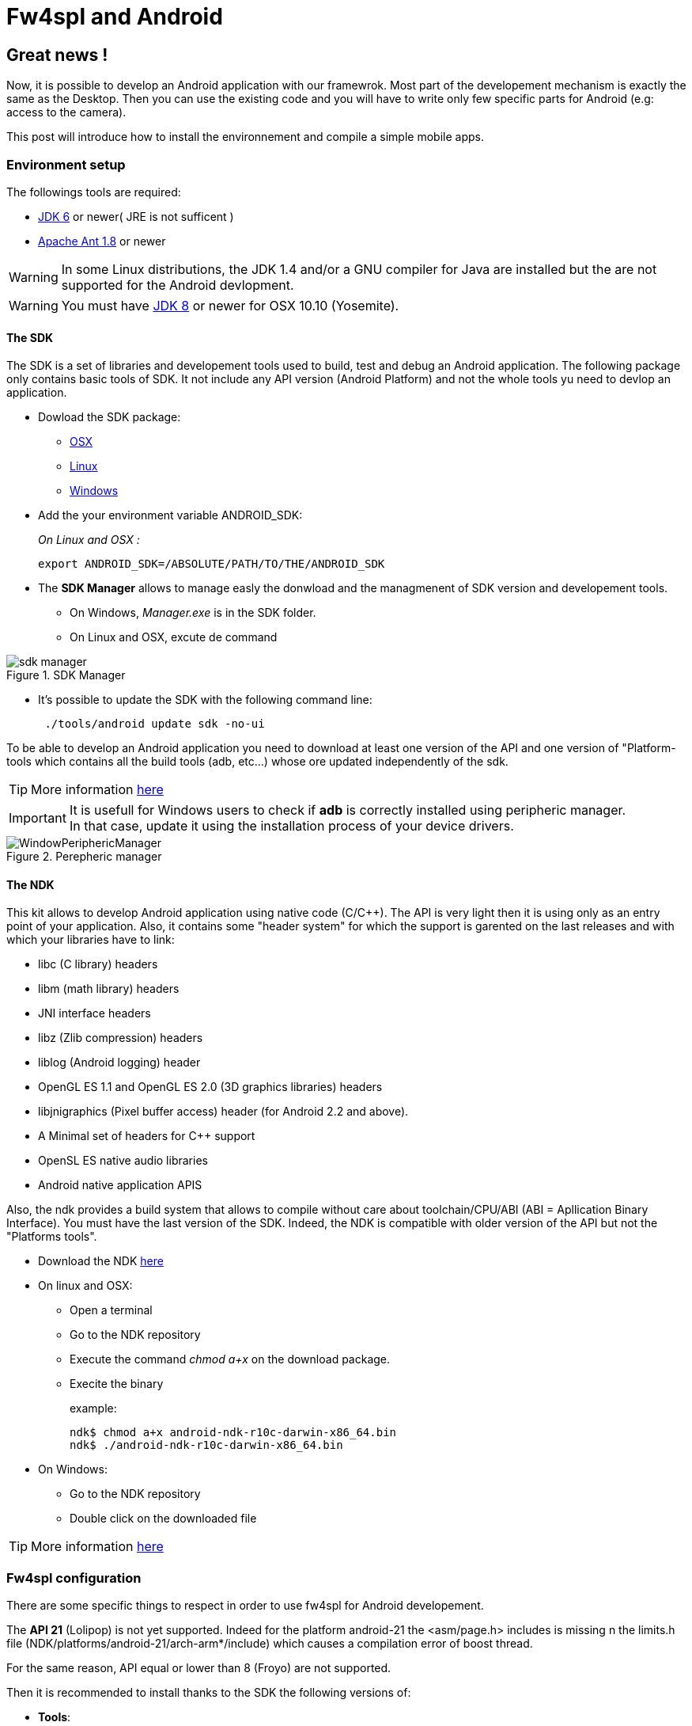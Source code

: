 = Fw4spl and Android

:hp-tags: Android, NDK, Open Source, fw4spl, C++

== Great news !

Now, it is possible to develop an Android application with our framewrok.
Most part of the developement mechanism is exactly the same as the Desktop. Then you can use the existing code and you will have to write only few specific parts for Android (e.g: access to the camera).

This post will introduce how to install the environnement and compile a simple mobile apps.

=== Environment setup

The followings tools are required:


- http://www.oracle.com/technetwork/java/javase/downloads/index.html[JDK 6] or newer( JRE is not sufficent )
- http://ant.apache.org/bindownload.cgi[Apache Ant 1.8] or newer

WARNING: In some Linux distributions, the JDK 1.4 and/or a GNU compiler for Java are installed but the are not supported for the Android devlopment.

WARNING: You must have http://www.oracle.com/technetwork/java/javase/downloads/jdk8-downloads-2133151.html[JDK 8] or newer for OSX 10.10 (Yosemite).

==== The SDK

The SDK is a set of libraries  and developement tools used to build, test and debug an Android application.
The following package only contains basic tools of SDK. It not include any API version (Android Platform) and not the whole tools yu need to devlop an application. 

* Dowload the SDK package:
** http://dl.google.com/android/android-sdk_r23.0.2-macosx.zip[OSX]
** http://dl.google.com/android/android-sdk_r23.0.2-linux.tgz[Linux]
** http://dl.google.com/android/android-sdk_r23.0.2-windows.zip[Windows]

* Add the your environment variable ANDROID_SDK:
+
_On Linux and OSX :_ 
+
[source,bash]
export ANDROID_SDK=/ABSOLUTE/PATH/TO/THE/ANDROID_SDK

* The **SDK Manager** allows to manage easly the donwload and the managmenent of SDK version and developement tools.
** On Windows, _Manager.exe_ is in the SDK folder.
** On Linux and OSX, excute de command 
+
[source,bash]
./tool/android in the SDK folder


.SDK Manager
image::https://raw.githubusercontent.com/FredChamp/hubpress-test/gh-pages/images/sdk_manager.png[]

* It's possible to update the SDK with the following command line:
+
[source,bash]
 ./tools/android update sdk -no-ui

To be able to develop an Android application you need to download at least one version of the API and one version of "Platform-tools which contains all the build tools (adb, etc...) whose ore updated independently of the sdk.

TIP: More information http://developer.android.com/tools/help/sdk-manager.html[here]

IMPORTANT: It is usefull for Windows users to check if **adb** is correctly installed using peripheric manager. +
In that case, update it using the installation process of your device drivers.

.Perepheric manager
image::https://raw.githubusercontent.com/FredChamp/hubpress-test/gh-pages/images/WindowPeriphericManager.png[]
 
 

==== The NDK

This kit allows to develop Android application using native code (C/C++).
The API is very light then it is using only as an entry point of your application.
Also, it contains some "header system" for which the support is garented on the last releases and with which your libraries have to link:

* libc (C library) headers
* libm (math library) headers
* JNI interface headers
* libz (Zlib compression) headers
* liblog (Android logging) header
* OpenGL ES 1.1 and OpenGL ES 2.0 (3D graphics libraries) headers
* libjnigraphics (Pixel buffer access) header (for Android 2.2 and above).
* A Minimal set of headers for C++ support
* OpenSL ES native audio libraries
* Android native application APIS

Also, the ndk provides a build system that allows to compile without care about toolchain/CPU/ABI (ABI = Apllication Binary Interface).
You must have the last version of the SDK. Indeed, the NDK is compatible with older version of the API but not the "Platforms tools".

* Download the NDK https://developer.android.com/tools/sdk/ndk/index.html[here]
* On linux and OSX:
** Open a terminal
** Go to the NDK repository
** Execute the command _chmod a+x_ on the download package.
** Execite the binary
+
example:
+
[source,bash]
ndk$ chmod a+x android-ndk-r10c-darwin-x86_64.bin
ndk$ ./android-ndk-r10c-darwin-x86_64.bin 

* On Windows:
** Go to the NDK repository
** Double click on the downloaded file

TIP: More information https://developer.android.com/tools/sdk/ndk/index.html[here]


=== Fw4spl configuration

There are some specific things to respect in order to use fw4spl for Android developement.

The **API 21** (Lolipop) is not yet supported. Indeed for the platform android-21 the <asm/page.h> includes is missing n the limits.h file  (NDK/platforms/android-21/arch-arm*/include) which causes a compilation error of boost thread.

For the same reason, API equal or lower than 8 (Froyo) are not supported.

Then it is recommended to install thanks to the SDK the following versions of:

* **Tools**:
** Android SDK Tools 23.0.5
** Android SDK Platform-Tools 21
** Android SDk Build-tools 21.0.2
* **Android 4.4.2(API 19)**:
** SDK Platform 19
* **Qt 5.x** needs the following API versions:
** API 10 for 11 for QtMultimedia
** API 16 for QtBase

You also need to set the following variables to your environment:

[source,bash]
ANDROID_NDK=/PATH/TO/NDK
ANDROID_SDK=/PATH/TO/SDK
JAVA_HOME=/PATH/TO/JDK ( On Window the path to the JDK has to be set in PATH) 

WARNING: JAVA_HOME is the root folder of th JDK ( do not set the bin folder to JAVA_HOME )

=== The toolchain

TIP: Last version on github should support build in 64 bits. But that has not been tested with fw4spl.

Our toolchain version is a modified one of the github user: https://github.com/taka-no-me/android-cmake[taka-no-me] (it's a fork of the OpenCV project).
This toolchain allows to cross-compile a C++ project for Android just by specify some usefull variables (compiler, system, etc...).

* Get the toolcahin:
[source,bash]
git clone https://github.com/fw4spl-org/android-cmake.git

Our main modification are:

* The removal of the Standalone toolchain support.
* Now, you just need to sepcify the _INSTALL_PREFIX_PATH_, other paths will be set automatiquely.
* You can specify the toolchain dynamicly via **ccmake** by adding in your main CMakeList the following lines:

[source,bash]
set(CROSS_COMPILING OFF CACHE BOOL "Configure cross compilation")
if(CROSS_COMPILING AND NOT CMAKE_TOOLCHAIN_FILE )
    execute_process(COMMAND ${CMAKE_COMMAND} -P ${CMAKE_CURRENT_SOURCE_DIR}/CMake/android/clean_all.cmake)
    set(CMAKE_TOOLCHAIN_FILE CACHE FILEPATH "Path to the toolchain file")
 endif()
 
 IMPORTANT: Do not forget to check the _CROSS_COMPILING varaible and to specify the toolchain path
 
.ccmake example (OSX and Linux)
image::https://raw.githubusercontent.com/FredChamp/hubpress-test/gh-pages/images/ccmake_terminal.png[]

.cmake-gui example (OSX and Windows)
image::https://raw.githubusercontent.com/FredChamp/hubpress-test/gh-pages/images/cmake-gui.png[]